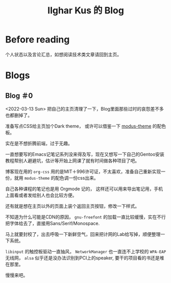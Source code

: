 #+TITLE: Ilghar Kus 的 Blog
#+OPTIONS: num:0
#+HTML_HEAD: <link rel="stylesheet" type="text/css" href="css/org.css"/>

* Before reading
个人状态以及言论汇总，如想阅读技术类文章请回到主页。

* Blogs

** Blog ＃0
<2022-03-13 Sun>
把自己的主页清理了一下，Blog里面那些过时的哀怨差不多也都删掉了。

准备写点CSS给主页加个Dark theme， 或许可以借鉴一下 [[https://protesilaos.com/emacs/modus-themes][modus-theme]] 的配色板。

实在是不想折腾前端，过于无趣。

一直想要写的Emacs记笔记系列没来得及写，现在又想写一下自己的Gentoo安装教程帮别人避避坑，估计等开始上网课了就有时间做各种项目了吧。

博客现在用的 =org-css= 用的是MIT＋996许可证，不太喜欢，准备自己重新实现一份，就用 =modus-theme= 的配色调一份css出来。

自己各种课程的笔记也是用 Orgmode 记的， 这样还可以用来导出笔记用，手机上面看或者发给别人也会比较方便。

还有就是想在主页以外的页面上装个返回主页按钮，修改一下样式。

不知道为什么可能是CDN的原因， =gnu-freefont= 的加载一直比较缓慢，实在不行把字体给去了，直接用Sans/Serif/Monospace.

马上就要封校了，出去呼吸一下新鲜空气，回来把计网的Lab给写掉，顺便整理一下系统。

=libinput= 的触控板驱动一直抽风， =NetworkManager= 也一直连不上学校的 =WPA-EAP= 无线网， =alsa= 似乎还是没办法识别到PCI上的speaker, 要干的项目看的书还是堆在那里。

慢慢来吧。

